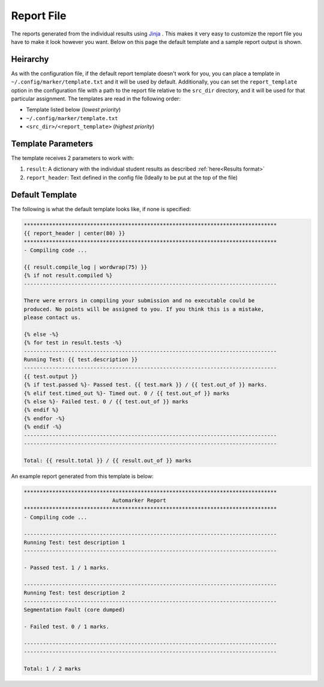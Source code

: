 Report File
===========

The reports generated from the individual results using `Jinja <https://jinja.palletsprojects.com/en/3.0.x/templates/>`_ . This makes it very easy
to customize the report file you have to make it look however you want. Below on this page
the default template and a sample report output is shown.

Heirarchy
---------

As with the configuration file, if the default report template doesn't work for you, you
can place a template in ``~/.config/marker/template.txt`` and it will be used by default.
Additionally, you can set the ``report_template`` option in the configuration file with
a path to the report file relative to the ``src_dir`` directory, and it will be used for
that particular assignment. The templates are read in the following order:

* Template listed below (*lowest priority*)
* ``~/.config/marker/template.txt``
* ``<src_dir>/<report_template>`` (*highest priority*)

Template Parameters
-------------------

The template receives 2 parameters to work with:

#. ``result``: A dictionary with the individual student results as described :ref:`here<Results format>`
#. ``report_header``: Text defined in the config file (Ideally to be put at the top of the file)

Default Template
----------------

The following is what the default template looks like, if none is specified:

.. code:: 

    ********************************************************************************
    {{ report_header | center(80) }}
    ********************************************************************************
    - Compiling code ...

    {{ result.compile_log | wordwrap(75) }}
    {% if not result.compiled %}
    --------------------------------------------------------------------------------

    There were errors in compiling your submission and no executable could be 
    produced. No points will be assigned to you. If you think this is a mistake, 
    please contact us.

    {% else -%}
    {% for test in result.tests -%} 
    --------------------------------------------------------------------------------
    Running Test: {{ test.description }}
    --------------------------------------------------------------------------------
    {{ test.output }}
    {% if test.passed %}- Passed test. {{ test.mark }} / {{ test.out_of }} marks.
    {% elif test.timed_out %}- Timed out. 0 / {{ test.out_of }} marks
    {% else %}- Failed test. 0 / {{ test.out_of }} marks
    {% endif %}
    {% endfor -%}
    {% endif -%}
    --------------------------------------------------------------------------------
    --------------------------------------------------------------------------------

    Total: {{ result.total }} / {{ result.out_of }} marks

An example report generated from this template is below:

.. code:: 

    ********************************************************************************
                                Automarker Report                                
    ********************************************************************************
    - Compiling code ...

    --------------------------------------------------------------------------------
    Running Test: test description 1
    --------------------------------------------------------------------------------

    - Passed test. 1 / 1 marks.

    --------------------------------------------------------------------------------
    Running Test: test description 2
    --------------------------------------------------------------------------------
    Segmentation Fault (core dumped)

    - Failed test. 0 / 1 marks.

    --------------------------------------------------------------------------------
    --------------------------------------------------------------------------------

    Total: 1 / 2 marks